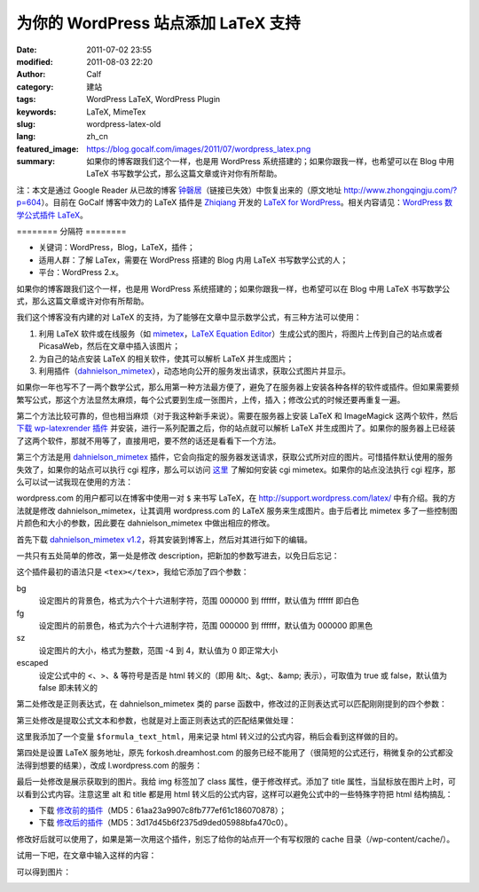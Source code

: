 为你的 WordPress 站点添加 LaTeX 支持
#####################################
:date: 2011-07-02 23:55
:modified: 2011-08-03 22:20
:author: Calf
:category: 建站
:tags: WordPress LaTeX, WordPress Plugin
:keywords: LaTeX, MimeTex
:slug: wordpress-latex-old
:lang: zh_cn
:featured_image: https://blog.gocalf.com/images/2011/07/wordpress_latex.png
:summary: 如果你的博客跟我们这个一样，也是用 WordPress 系统搭建的；如果你跟我一样，也希望可以在 Blog 中用 LaTeX 书写数学公式，那么这篇文章或许对你有所帮助。

注：本文是通过 Google
Reader 从已故的博客 `钟磬居`_\ （链接已失效）中恢复出来的（原文地址 http://www.zhongqingju.com/?p=604）。目前在 GoCalf 博客中效力的 LaTeX 插件是 `Zhiqiang`_ 开发的 `LaTeX for WordPress`_。相关内容请见：`WordPress 数学公式插件 LaTeX`_。

======== 分隔符 ========

- 关键词：WordPress，Blog，LaTeX，插件；
- 适用人群：了解 LaTex，需要在 WordPress 搭建的 Blog 内用 LaTeX 书写数学公式的人；
- 平台：WordPress 2.x。

如果你的博客跟我们这个一样，也是用 WordPress 系统搭建的；如果你跟我一样，也希望可以在 Blog 中用 LaTeX 书写数学公式，那么这篇文章或许对你有所帮助。

我们这个博客没有内建的对 LaTeX 的支持，为了能够在文章中显示数学公式，有三种方法可以使用：

#. 利用 LaTeX 软件或在线服务（如 `mimetex`_，`LaTeX Equation Editor`_）生成公式的图片，将图片上传到自己的站点或者 PicasaWeb，然后在文章中插入该图片；
#. 为自己的站点安装 LaTeX 的相关软件，使其可以解析 LaTeX 并生成图片；
#. 利用插件（`dahnielson\_mimetex`_），动态地向公开的服务发出请求，获取公式图片并显示。

.. more

如果你一年也写不了一两个数学公式，那么用第一种方法最方便了，避免了在服务器上安装各种各样的软件或插件。但如果需要频繁写公式，那这个方法显然太麻烦，每个公式要到生成一张图片，上传，插入；修改公式的时候还要再重复一遍。

第二个方法比较可靠的，但也相当麻烦（对于我这种新手来说）。需要在服务器上安装 LaTeX 和 ImageMagick 这两个软件，然后 `下载 wp-latexrender 插件`_ 并安装，进行一系列配置之后，你的站点就可以解析 LaTeX 并生成图片了。如果你的服务器上已经装了这两个软件，那就不用等了，直接用吧，要不然的话还是看看下一个方法。

第三个方法是用 `dahnielson\_mimetex`_ 插件，它会向指定的服务器发送请求，获取公式所对应的图片。可惜插件默认使用的服务失效了，如果你的站点可以执行 cgi 程序，那么可以访问 `这里`_ 了解如何安装 cgi
mimetex。如果你的站点没法执行 cgi 程序，那么可以试一试我现在使用的方法：

wordpress.com 的用户都可以在博客中使用一对 ``$`` 来书写 LaTeX，在 http://support.wordpress.com/latex/ 中有介绍。我的方法就是修改 dahnielson\_mimetex，让其调用 wordpress.com 的 LaTeX 服务来生成图片。由于后者比 mimetex 多了一些控制图片颜色和大小的参数，因此要在 dahnielson\_mimetex 中做出相应的修改。

首先下载 `dahnielson\_mimetex v1.2`_，将其安装到博客上，然后对其进行如下的编辑。

一共只有五处简单的修改，第一处是修改 description，把新加的参数写进去，以免日后忘记：

.. code-block:: diff
    :linenos: none

    5,7c5,7
    < Description: Use &lt;tex&gt;&lt;/tex&gt; tags to embed LaTeX math in posts, see the <a href="http://www.forkosh.com/mimetex.html">mimeTeX manual</a> for details.
    < Version: 1.2
    < Author: Anders Dahnielson
    ---
    > Description: Use &lt;tex bg="000000~ffffff" fg="000000~ffffff" sz="-4~4" escaped="true|false"&gt;&lt;/tex&gt; tags to embed LaTeX math in posts.
    > Version: 1.2.1
    > Author: Anders Dahnielson; Modified by calf (April 12, 2009)

这个插件最初的语法只是 ``<tex></tex>``，我给它添加了四个参数：

bg
    设定图片的背景色，格式为六个十六进制字符，范围 000000 到 ffffff，默认值为 ffffff 即白色
fg
    设定图片的前景色，格式为六个十六进制字符，范围 000000 到 ffffff，默认值为 000000 即黑色
sz
    设定图片的大小，格式为整数，范围 -4 到 4，默认值为 0 即正常大小
escaped
    设定公式中的 <、>、& 等符号是否是 html 转义的（即用 &lt;、&gt;、&amp; 表示），可取值为 true 或 false，默认值为 false 即未转义的

第二处修改是正则表达式，在 dahnielson\_mimetex 类的 parse 函数中，修改过的正则表达式可以匹配刚刚提到的四个参数：

.. code-block:: diff
    :linenos: none

    32c32,33
    < $regex = '#<tex>(.*?)</tex>#si';
    ---
    > $regex = '#<tex(?:s|bg=["']([w]+)["']|fg=["']([w]+)["']|'.
    > 'sz=["']([0-9+-]+)["']|escaped=["'](true|false)?["'])*>(.*?)</tex>#si';

第三处修改是提取公式文本和参数，也就是对上面正则表达式的匹配结果做处理：

.. code-block:: diff
    :linenos: none

    38,40c39,50
    < $formula_text = $match[1];
    < $formula_hash = md5($formula_text);
    < $formula_filename = 'tex_'.$formula_hash.'.gif';
    ---
    > $formula_bg = $match[1];
    > if (!$formula_bg) $formula_bg = 'ffffff';
    > $formula_fg = $match[2];
    > if (!$formula_fg) $formula_fg = '000000';
    > $formula_sz = $match[3];
    > if (!$formula_sz) $formula_sz = '0';
    > $escaped = $match[4];
    > $formula_text = $match[5];
    > if ($escaped == 'true') $formula_text = htmlspecialchars_decode($formula_text);
    > $formula_text_html = htmlspecialchars($formula_text);
    > $formula_hash = md5($formula_text.'_'.$formula_bg.'_'.$formula_fg.'_'.$formula_sz.'_1.2.1');
    > $formula_filename = 'tex_'.$formula_hash.'.png';

这里我添加了一个变量 ``$formula_text_html``，用来记录 html 转义过的公式内容，稍后会看到这样做的目的。

第四处是设置 LaTeX 服务地址，原先 forkosh.dreamhost.com 的服务已经不能用了（很简短的公式还行，稍微复杂的公式都没法得到想要的结果），改成 l.wordpress.com 的服务：

.. code-block:: diff
    :linenos: none

    49c59,61
    < $mimetex_host = curl_init('http://www.forkosh.dreamhost.com/cgi-bin/mimetexpublic.cgi?formdata='.urlencode($formula_text));
    ---
    > $req_url = 'http://l.wordpress.com/latex.php?latex='.urlencode($formula_text).
    > '&bg='.urlencode($formula_bg).'&fg='.urlencode($formula_fg).'&s='.urlencode($formula_sz);
    > $mimetex_host = curl_init($req_url);

最后一处修改是展示获取到的图片。我给 img 标签加了 class 属性，便于修改样式。添加了 title 属性，当鼠标放在图片上时，可以看到公式内容。注意这里 alt 和 title 都是用 html 转义后的公式内容，这样可以避免公式中的一些特殊字符把 html 结构搞乱：

.. code-block:: diff
    :linenos: none

    58c70
    < return "<img src="$cache_formula_url" alt="$formula_text" />";
    ---
    > return "<img class="mimetex" src="$cache_formula_url" alt="$formula_text_html" title="$formula_text_html" />";

- 下载 `修改前的插件 <{static}/assets/2011/07/dahnielson_mimetex_v12.zip>`_\ （MD5：61aa23a9907c8fb777ef61c186070878）；
- 下载 `修改后的插件 <{static}/assets/2011/07/dahnielson_mimetex_v121.zip>`_\ （MD5：3d17d45b6f2375d9ded05988bfa470c0）。

修改好后就可以使用了，如果是第一次用这个插件，别忘了给你的站点开一个有写权限的 cache 目录（/wp-content/cache/）。

试用一下吧，在文章中输入这样的内容：

.. code-block:: latex
    :linenos: none

    <tex fg="0000ff" sz="2">\begin{array}{rcl}
    p & = & \frac{1}{5}+\frac{2}{5}\times\left(\frac{1}{5}+\frac{2}{5}\times\left(\frac{1}{5}+\frac{2}{5}\times\left(\cdots\right)\right)\right) \\
    & = & \frac{1}{5}\times\sum_{i=0}^\infty \left(\frac{2}{5}\right)^i \\
    & = & \frac{1}{5}\times\frac{1}{1-\frac{2}{5}} \\
    & = & \frac{1}{5}\times\frac{5}{3} \\
    & = & \frac{1}{3}
    \end{array}</tex>

可以得到图片：

.. image:: {static}/images/2011/07/0313Freq.gif
    :alt: 0313Freq.gif

.. _钟磬居: http://www.zhongqingju.com
.. _Zhiqiang: http://zhiqiang.org/
.. _LaTeX for WordPress: http://wordpress.org/extend/plugins/latex/
.. _WordPress 数学公式插件 LaTeX: {filename}latex-wordpress.rst
.. _mimetex: http://www.forkosh.com/mimetex.html
.. _LaTeX Equation Editor: http://www.codecogs.com/components/equationeditor/equationeditor.php
.. _dahnielson\_mimetex: http://en.dahnielson.com/2006/09/mimetex-plugin.html
.. _下载 wp-latexrender 插件: http://sixthform.info/steve/wordpress/wp-content/uploads/wp-latexrender.zip
.. _这里: http://www.forkosh.com/mimetex.html
.. _dahnielson\_mimetex v1.2: http://en.dahnielson.com/2006/09/mimetex-plugin.html
